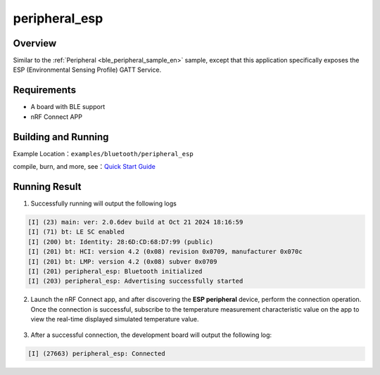 .. _ble_peripheral_esp_sample_en:

peripheral_esp
#########################

Overview
********
Similar to the :ref:`Peripheral <ble_peripheral_sample_en>` sample, except that this
application specifically exposes the ESP (Environmental Sensing Profile) GATT
Service.


Requirements
************

* A board with BLE support
* nRF Connect APP

Building and Running
********************

Example Location：``examples/bluetooth/peripheral_esp``

compile, burn, and more, see：`Quick Start Guide <https://doc.winnermicro.net/w800/en/latest/get_started/index.html>`_

Running Result
**************

1. Successfully running will output the following logs

.. code-block:: console

	[I] (23) main: ver: 2.0.6dev build at Oct 21 2024 18:16:59
	[I] (71) bt: LE SC enabled
	[I] (200) bt: Identity: 28:6D:CD:68:D7:99 (public)
	[I] (201) bt: HCI: version 4.2 (0x08) revision 0x0709, manufacturer 0x070c
	[I] (201) bt: LMP: version 4.2 (0x08) subver 0x0709
	[I] (201) peripheral_esp: Bluetooth initialized
	[I] (203) peripheral_esp: Advertising successfully started

2. Launch the nRF Connect app, and after discovering the **ESP peripheral** device, perform the connection operation. 
   Once the connection is successful, subscribe to the temperature measurement characteristic value on the app to view the real-time displayed simulated temperature value.

.. figure:: assert/peripheral_esp.svg
    :align: center 

3. After a successful connection, the development board will output the following log:

.. code-block:: console

	[I] (27663) peripheral_esp: Connected